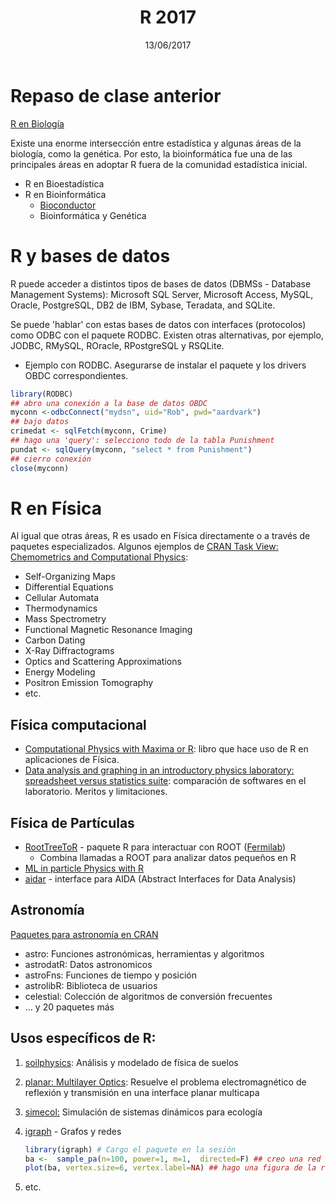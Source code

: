 #    -*- mode: org -*-
#+TITLE: R 2017
#+DATE: 13/06/2017
#+AUTHOR: Luis G. Moyano
#+EMAIL: lgmoyano@gmail.com

#+OPTIONS: author:nil date:t email:nil
#+OPTIONS: ^:nil _:nil
#+STARTUP: showall expand
#+options: toc:nil
#+REVEAL_ROOT: ../../reveal.js/
#+REVEAL_TITLE_SLIDE_TEMPLATE: Recursive Search
#+OPTIONS: reveal_center:t reveal_progress:t reveal_history:nil reveal_control:t
#+OPTIONS: reveal_rolling_links:nil reveal_keyboard:t reveal_overview:t num:nil
#+OPTIONS: reveal_title_slide:"<h1>%t</h1><h3>%d</h3>"
#+REVEAL_MARGIN: 0.1
#+REVEAL_MIN_SCALE: 0.5
#+REVEAL_MAX_SCALE: 2.5
#+REVEAL_TRANS: slide
#+REVEAL_SPEED: fast
#+REVEAL_THEME: my_simple
#+REVEAL_HEAD_PREAMBLE: <meta name="description" content="Programación en R 2017">
#+REVEAL_POSTAMBLE: <p> @luisgmoyano </p>
#+REVEAL_PLUGINS: (highlight)
#+REVEAL_HIGHLIGHT_CSS: %r/lib/css/zenburn.css
#+REVEAL_HLEVEL: 1

# # (setq org-reveal-title-slide "<h1>%t</h1><br/><h2>%a</h2><h3>%e / <a href=\"http://twitter.com/ben_deane\">@ben_deane</a></h3><h2>%d</h2>")
# # (setq org-reveal-title-slide 'auto)
# # see https://github.com/yjwen/org-reveal/commit/84a445ce48e996182fde6909558824e154b76985

# #+OPTIONS: reveal_width:1200 reveal_height:800
# #+OPTIONS: toc:1
# #+REVEAL_PLUGINS: (markdown notes)
# #+REVEAL_EXTRA_CSS: ./local
# ## black, blood, league, moon, night, serif, simple, sky, solarized, source, template, white
# #+REVEAL_HEADER: <meta name="description" content="Programación en R 2017">
# #+REVEAL_FOOTER: <meta name="description" content="Programación en R 2017">


#+begin_src yaml :exports (when (eq org-export-current-backend 'md) "results") :exports (when (eq org-export-current-backend 'reveal) "none") :results value html 
--- 
layout: default 
title: Clase 14
--- 
#+end_src 
#+results:

# #+begin_html
# <img src="right-fail.png">
# #+end_html

# #+ATTR_REVEAL: :frag roll-in
* Repaso de clase anterior

_R en Biología_

Existe una enorme intersección entre estadística y algunas áreas de la biología, como la
genética. Por esto, la bioinformática fue una de las principales áreas en adoptar R fuera de la
comunidad estadística inicial.

- R en Bioestadística
- R en Bioinformática
  - [[http://www.bioconductor.org/][Bioconductor]]
  - Bioinformática y Genética
  
* R y bases de datos
R puede acceder a distintos tipos de bases de datos (DBMSs - Database Management Systems): Microsoft
SQL Server, Microsoft Access, MySQL, Oracle, PostgreSQL, DB2 de IBM, Sybase, Teradata, and SQLite.

Se puede 'hablar' con estas bases de datos con interfaces (protocolos) como ODBC con el paquete
RODBC. Existen otras alternativas, por ejemplo, JODBC, RMySQL, ROracle, RPostgreSQL y RSQLite.

- Ejemplo con RODBC. Asegurarse de instalar el paquete y los drivers OBDC correspondientes.

#+BEGIN_SRC R 
library(RODBC)
## abro una conexión a la base de datos OBDC
myconn <-odbcConnect("mydsn", uid="Rob", pwd="aardvark")
## bajo datos
crimedat <- sqlFetch(myconn, Crime)
## hago una 'query': selecciono todo de la tabla Punishment
pundat <- sqlQuery(myconn, "select * from Punishment")
## cierro conexión
close(myconn)
#+END_SRC

* R en Física
Al igual que otras áreas, R es usado en Física directamente o a través de paquetes
especializados. Algunos ejemplos de [[https://cran.r-project.org/web/views/ChemPhys.html][CRAN Task View: Chemometrics and Computational Physics]]:

- Self-Organizing Maps
- Differential Equations
- Cellular Automata
- Thermodynamics
- Mass Spectrometry
- Functional Magnetic Resonance Imaging
- Carbon Dating
- X-Ray Diffractograms
- Optics and Scattering Approximations
- Energy Modeling
- Positron Emission Tomography
- etc.

** Física computacional
- [[http://web.csulb.edu/~woollett/#cpmr][Computational Physics with Maxima or R]]: libro que hace uso de R en aplicaciones de Física.
- [[http://iopscience.iop.org/article/10.1088/0143-0807/31/4/021/meta][Data analysis and graphing in an introductory physics laboratory: spreadsheet versus statistics
  suite]]: comparación de softwares en el laboratorio. Meritos y limitaciones.
** Física de Partículas
- [[https://cdcvs.fnal.gov/redmine/projects/roottreetor/wiki][RootTreeToR]] - paquete R para interactuar con ROOT ([[http://user2007.org/program/presentations/lyon.pdf][Fermilab]])
  - Combina llamadas a ROOT para analizar datos pequeños en R 
- [[http://andrewjohnlowe.github.io/LHC-ML-WG-1/#/slide-1][ML in particle Physics with R]]
- [[https://github.com/apfeiffer1/aidar][aidar]] - interface para AIDA (Abstract Interfaces for Data Analysis)

** Astronomía
[[https://asaip.psu.edu/forums/software-forum/459833927][Paquetes para astronomía en CRAN]] 

- astro: Funciones astronómicas, herramientas y algoritmos
- astrodatR: Datos astronomicos
- astroFns: Funciones de tiempo y posición
- astrolibR: Biblioteca de usuarios
- celestial: Colección de algoritmos de conversión frecuentes
- ... y 20 paquetes más

** Usos específicos de R:
1. [[https://cran.r-project.org/web/packages/soilphysics/index.html][soilphysics]]: Análisis y modelado de física de suelos
2. [[https://cran.r-project.org/web/packages/planar/index.html][planar: Multilayer Optics]]: Resuelve el problema electromagnético de reflexión y transmisión en una
   interface planar multicapa
3. [[https://cran.r-project.org/web/packages/simecol/index.html][simecol:]] Simulación de sistemas dinámicos para ecología
4. [[http://igraph.org/r][igraph]] - Grafos y redes
   #+BEGIN_SRC R 
    library(igraph) # Cargo el paquete en la sesión
    ba <-  sample_pa(n=100, power=1, m=1,  directed=F) ## creo una red tipo modelo Barabási-Albert
    plot(ba, vertex.size=6, vertex.label=NA) ## hago una figura de la red
   #+END_SRC

   #+BEGIN_EXPORT html
   <img style="WIDTH:400px; HEIGHT:300px; ANGLE:90" src="./figs/ba.png">
   #+END_EXPORT

5. etc.
